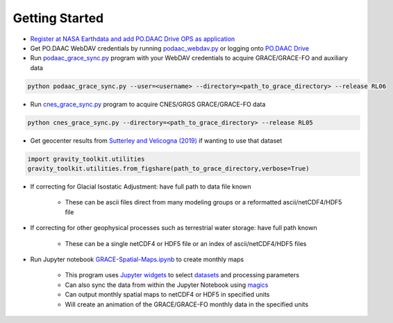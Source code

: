 ===============
Getting Started
===============

- `Register at NASA Earthdata and add PO.DAAC Drive OPS as application <./NASA-Earthdata.md>`_
- Get PO.DAAC WebDAV credentials by running `podaac_webdav.py <https://github.com/tsutterley/gravity-toolkit/blob/main/scripts/podaac_webdav.py>`_ or logging onto `PO.DAAC Drive <https://podaac-tools.jpl.nasa.gov/drive>`_
- Run `podaac_grace_sync.py <https://github.com/tsutterley/gravity-toolkit/blob/main/scripts/podaac_grace_sync.py>`_ program with your WebDAV credentials to acquire GRACE/GRACE-FO and auxiliary data

.. code-block:: bash

    python podaac_grace_sync.py --user=<username> --directory=<path_to_grace_directory> --release RL06

- Run `cnes_grace_sync.py <https://github.com/tsutterley/gravity-toolkit/blob/main/scripts/cnes_grace_sync.py>`_ program to acquire CNES/GRGS GRACE/GRACE-FO data

.. code-block:: bash

    python cnes_grace_sync.py --directory=<path_to_grace_directory> --release RL05

- Get geocenter results from `Sutterley and Velicogna (2019) <https://doi.org/10.3390/rs11182108>`_ if wanting to use that dataset

.. code-block:: python

    import gravity_toolkit.utilities
    gravity_toolkit.utilities.from_figshare(path_to_grace_directory,verbose=True)

- If correcting for Glacial Isostatic Adjustment: have full path to data file known

    * These can be ascii files direct from many modeling groups or a reformatted ascii/netCDF4/HDF5 file

- If correcting for other geophysical processes such as terrestrial water storage: have full path known

    * These can be a single netCDF4 or HDF5 file or an index of ascii/netCDF4/HDF5 files

- Run Jupyter notebook `GRACE-Spatial-Maps.ipynb <https://github.com/tsutterley/gravity-toolkit/blob/main/notebooks/GRACE-Spatial-Maps.ipynb>`_ to create monthly maps

    * This program uses `Jupyter widgets <https://ipywidgets.readthedocs.io/en/latest/>`_ to select `datasets <./GRACE-Data-File-Formats.html>`_ and processing parameters
    * Can also sync the data from within the Jupyter Notebook using `magics <https://ipython.readthedocs.io/en/stable/interactive/magics.html>`_
    * Can output monthly spatial maps to netCDF4 or HDF5 in specified units
    * Will create an animation of the GRACE/GRACE-FO monthly data in the specified units
